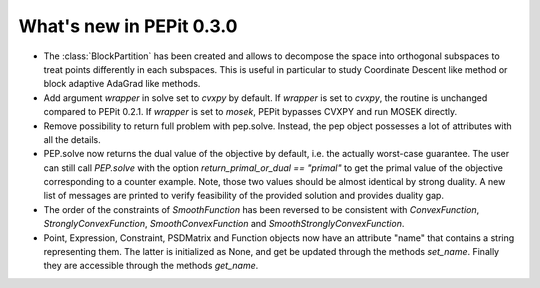 What's new in PEPit 0.3.0
=========================


- The :class:`BlockPartition` has been created and allows to decompose the space into orthogonal subspaces to treat points differently in each subspaces. This is useful in particular to study Coordinate Descent like method or block adaptive AdaGrad like methods.

- Add argument `wrapper` in solve set to `cvxpy` by default. If `wrapper` is set to `cvxpy`, the routine is unchanged compared to PEPit 0.2.1. If `wrapper` is set to `mosek`, PEPit bypasses CVXPY and run MOSEK directly.

- Remove possibility to return full problem with pep.solve. Instead, the pep object possesses a lot of attributes with all the details.

- PEP.solve now returns the dual value of the objective by default, i.e. the actually worst-case guarantee. The user can still call `PEP.solve` with the option `return_primal_or_dual == "primal"` to get the primal value of the objective corresponding to a counter example. Note, those two values should be almost identical by strong duality. A new list of messages are printed to verify feasibility of the provided solution and provides duality gap.

- The order of the constraints of `SmoothFunction` has been reversed to be consistent with `ConvexFunction`, `StronglyConvexFunction`, `SmoothConvexFunction` and `SmoothStronglyConvexFunction`.

- Point, Expression, Constraint, PSDMatrix and Function objects now have an attribute "name" that contains a string representing them. The latter is initialized as None, and get be updated through the methods `set_name`. Finally they are accessible through the methods `get_name`.
